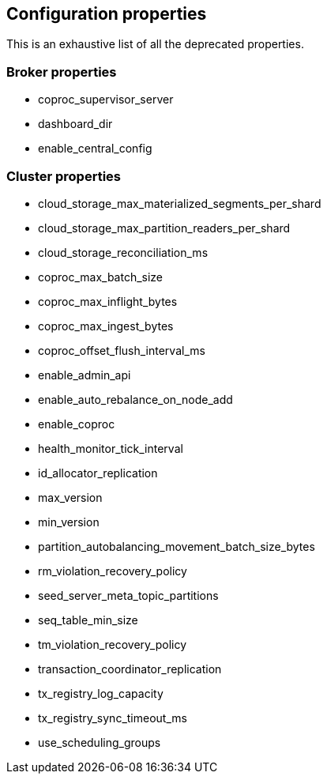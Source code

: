 
== Configuration properties

This is an exhaustive list of all the deprecated properties.

=== Broker properties

- coproc_supervisor_server

- dashboard_dir

- enable_central_config

=== Cluster properties

- cloud_storage_max_materialized_segments_per_shard

- cloud_storage_max_partition_readers_per_shard

- cloud_storage_reconciliation_ms

- coproc_max_batch_size

- coproc_max_inflight_bytes

- coproc_max_ingest_bytes

- coproc_offset_flush_interval_ms

- enable_admin_api

- enable_auto_rebalance_on_node_add

- enable_coproc

- health_monitor_tick_interval

- id_allocator_replication

- max_version

- min_version

- partition_autobalancing_movement_batch_size_bytes

- rm_violation_recovery_policy

- seed_server_meta_topic_partitions

- seq_table_min_size

- tm_violation_recovery_policy

- transaction_coordinator_replication

- tx_registry_log_capacity

- tx_registry_sync_timeout_ms

- use_scheduling_groups

